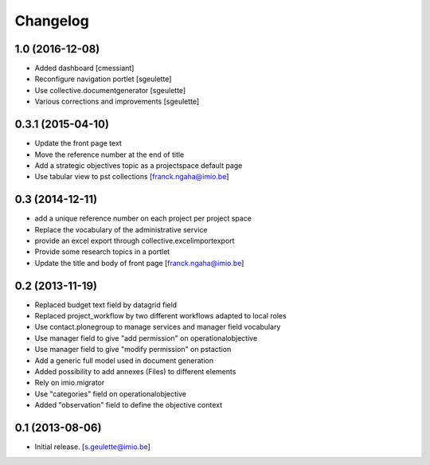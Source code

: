 Changelog
=========

1.0 (2016-12-08)
----------------

- Added dashboard
  [cmessiant]
- Reconfigure navigation portlet
  [sgeulette]
- Use collective.documentgenerator
  [sgeulette]
- Various corrections and improvements
  [sgeulette]

0.3.1 (2015-04-10)
----------------
- Update the front page text
- Move the reference number at the end of title
- Add a strategic objectives topic as a projectspace default page
- Use tabular view to pst collections
  [franck.ngaha@imio.be]

0.3 (2014-12-11)
----------------
- add a unique reference number on each project per project space
- Replace the vocabulary of the administrative service
- provide an excel export through collective.excelimportexport
- Provide some research topics in a portlet
- Update the title and body of front page
  [franck.ngaha@imio.be]

0.2 (2013-11-19)
----------------
- Replaced budget text field by datagrid field
- Replaced project_workflow by two different workflows adapted to local roles
- Use contact.plonegroup to manage services and manager field vocabulary
- Use manager field to give "add permission" on operationalobjective
- Use manager field to give "modify permission" on pstaction
- Add a generic full model used in document generation
- Added possibility to add annexes (Files) to different elements
- Rely on imio.migrator
- Use "categories" field on operationalobjective
- Added "observation" field to define the objective context

0.1 (2013-08-06)
----------------
- Initial release.
  [s.geulette@imio.be]

